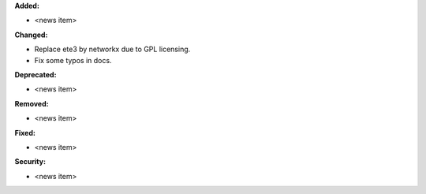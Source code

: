 **Added:**

* <news item>

**Changed:**

* Replace ete3 by networkx due to GPL licensing.
* Fix some typos in docs.

**Deprecated:**

* <news item>

**Removed:**

* <news item>

**Fixed:**

* <news item>

**Security:**

* <news item>

